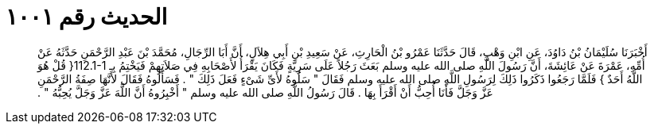 
= الحديث رقم ١٠٠١

[quote.hadith]
أَخْبَرَنَا سُلَيْمَانُ بْنُ دَاوُدَ، عَنِ ابْنِ وَهْبٍ، قَالَ حَدَّثَنَا عَمْرُو بْنُ الْحَارِثِ، عَنْ سَعِيدِ بْنِ أَبِي هِلاَلٍ، أَنَّ أَبَا الرِّجَالِ، مُحَمَّدَ بْنَ عَبْدِ الرَّحْمَنِ حَدَّثَهُ عَنْ أُمِّهِ، عَمْرَةَ عَنْ عَائِشَةَ، أَنَّ رَسُولَ اللَّهِ صلى الله عليه وسلم بَعَثَ رَجُلاً عَلَى سَرِيَّةٍ فَكَانَ يَقْرَأُ لأَصْحَابِهِ فِي صَلاَتِهِمْ فَيَخْتِمُ بِـ ‏112.1-1{‏ قُلْ هُوَ اللَّهُ أَحَدٌ ‏}‏ فَلَمَّا رَجَعُوا ذَكَرُوا ذَلِكَ لِرَسُولِ اللَّهِ صلى الله عليه وسلم فَقَالَ ‏"‏ سَلُوهُ لأَىِّ شَىْءٍ فَعَلَ ذَلِكَ ‏"‏ ‏.‏ فَسَأَلُوهُ فَقَالَ لأَنَّهَا صِفَةُ الرَّحْمَنِ عَزَّ وَجَلَّ فَأَنَا أُحِبُّ أَنْ أَقْرَأَ بِهَا ‏.‏ قَالَ رَسُولُ اللَّهِ صلى الله عليه وسلم ‏"‏ أَخْبِرُوهُ أَنَّ اللَّهَ عَزَّ وَجَلَّ يُحِبُّهُ ‏"‏ ‏.‏